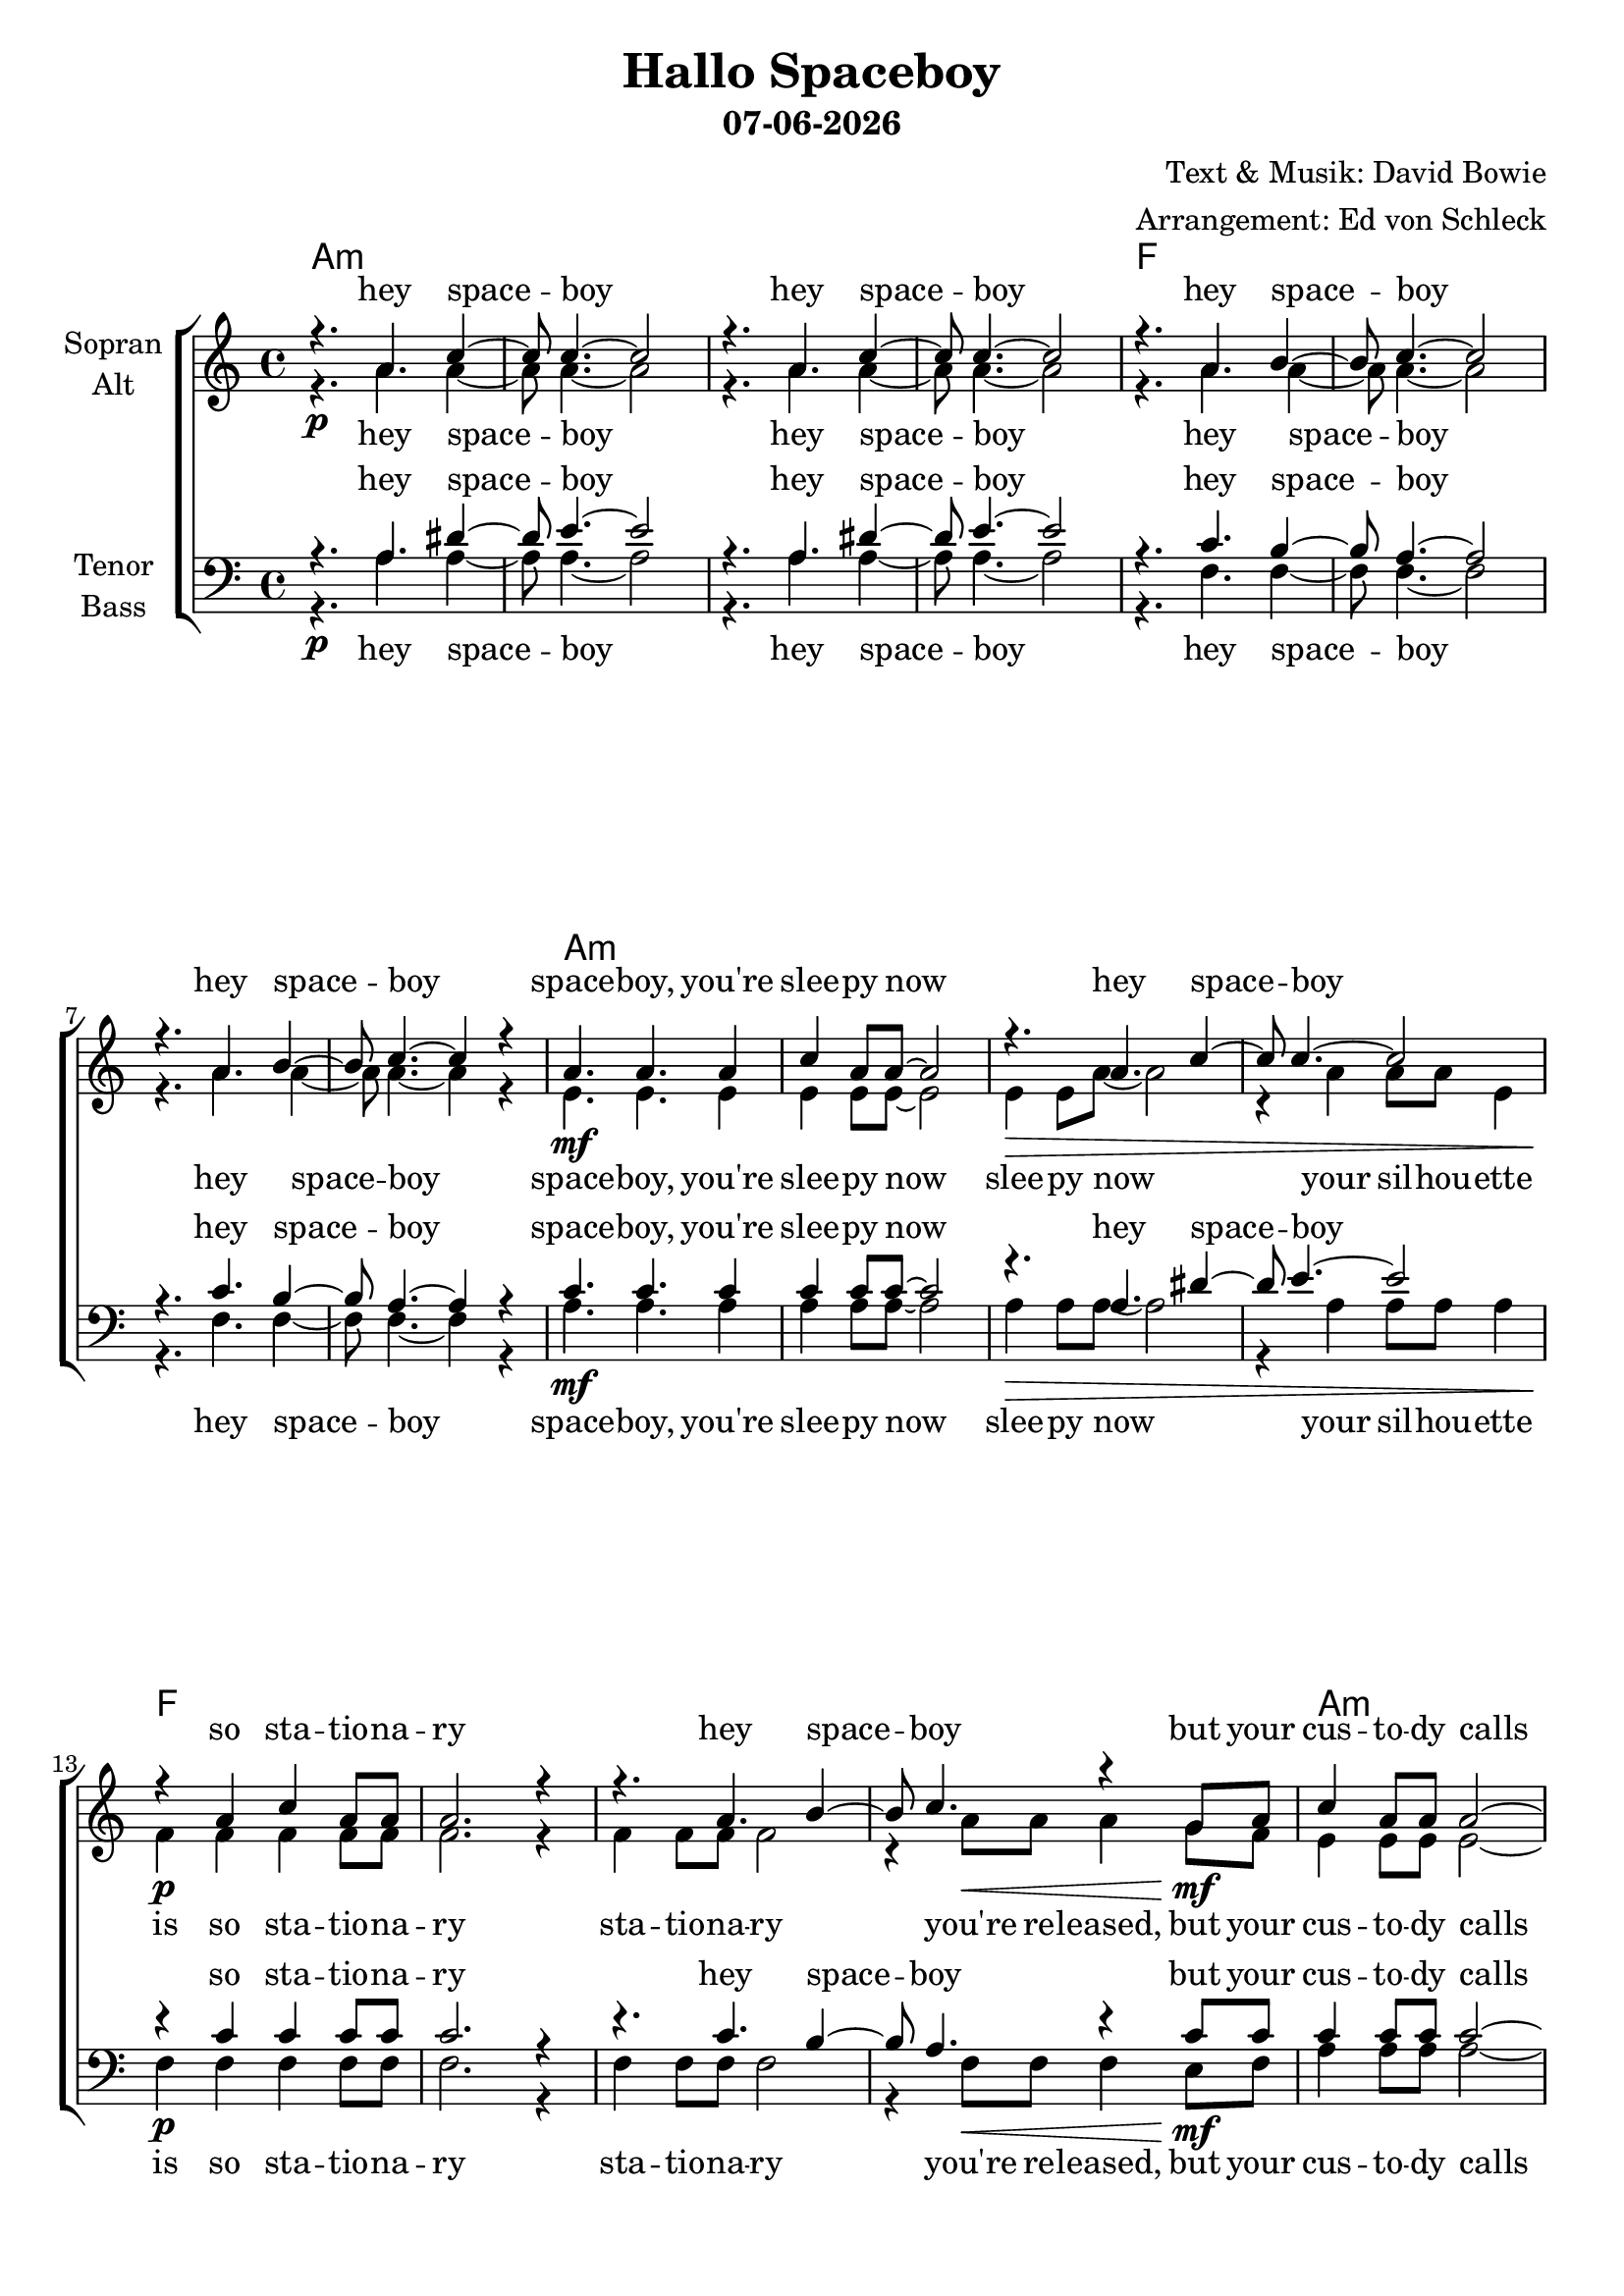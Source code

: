 \version "2.19.45"

\header {
  title = "Hallo Spaceboy"
  subtitle = #(strftime "%d-%m-%Y" (localtime (current-time)))
  composer = "Text & Musik: David Bowie"
  arranger = "Arrangement: Ed von Schleck"
}

global = {
  \key c \major
  \time 4/4
}

chordNames = \chordmode {
  \global
  \germanChords
  a1*4:m f
  
  a1*4:m f
  a1*4:m f
  
  g1*2 es f e1:7 e:aug
  
  a1*2:m f
  a1*2:m f1 d2:m e:aug
  a1*2:m f1:6 d2:m e:aug
  
  a1*4:m f
  a1*4:m f
  
  g1*2 es f e1:7 e:aug
  
  a1*2:m f
  a1*2:m f1 d2:m e:aug
  a1*2:m f1:6 
}

soprano = \relative c'' {
  \global
  r4. a4. c4~
  c8 c4.~ c2
  r4. a4. c4~
  c8 c4.~ c2
  
  r4. a4. b4~
  b8 c4.~ c2
  r4. a4. b4~
  b8 c4.~ c4 r
  
  a4. a4. a4
  c4 a8 a8~ a2
  r4. a4. c4~
  c8 c4.~ c2
  
  r4 a c a8 a
  a2. r4
  r4. a4. b4~
  b8 c4. r4 g8 a
  
  c4 a8 a a2~
  a2. r4
  r4. a4. c4~
  c8 c4.~ c4 r
  
  c1
  r4 c8 c c c d4~
  d8 a4.~ a2
  r4 a8 a a8. b16~ b8 c
  
  b2. r8 cis
  d2~ d8 r b c
  d4 \tuplet 3/2 { c bes bes~ } bes~
  bes2 r4 bes
  
  a4. a a4
  c8 a4 a8~ a4 r
  c8 gis4 gis8~ gis4 r
  r4 gis c8 c4 a8~
  
  
  a1
  r4 a c8 c4 a8~(
  a2 g)
  r2 c8 c4 c8~
  
  c a4.~ a2
  r4 a a8 g a4
  c8 a4 a8~ a2~
  a4 r2.
  
  r2.. c8~
  c a4. r4 e'8 d~
  d1
  r4 a a8 g a4
  
  c8 a4 a8~ a2~
  a1~
  a1
  r4 a a8 g a4
  
  c8 a4 a8~ a2~
  a1~
  a1
  r4 a a8 g a4
  
  c8 a4 a8~ a2~
  a1
  r4 a b c8 a~  
  a2. r4
  
  c1
  r4 c8 c c c d4~
  d8 a4.~ a2
  r4 a8 a a8. b16~ b8 c
  
  b2. r8 cis
  d2~ d8 r b c
  d4 \tuplet 3/2 { c bes bes~ } bes~
  bes2 r4 bes
  
  a4. a a4
  c8 a4 a8~ a4 r
  c8 gis4 gis8~ gis4 r
  r4 gis c8 c4 a8~
  
  
  a1
  r4 a c8 c4 a8~(
  a2 g)
  r2 c8 c4 c8~
  
  c a4.~ a2
  r4 a a8 g a4
  c8 a4 a8~ a2~
  a4 r2.
  
  r2.. c8~
  c a4. r4 e'8 d~
  d1\fermata
  \bar "|."
}

alto = \relative c'' {
  \global
  r4.\p a4. a4~
  a8 a4.~ a2
  r4. a4. a4~
  a8 a4.~ a2
  
  r4. a4. a4~
  a8 a4.~ a2
  r4. a4. a4~
  a8 a4.~ a4 r
  
  e4.\mf e4. e4
  e4 e8 e8~ e2
  e4\> e8 a8~ a2
  r4 a a8 a e4
  
  f\p f f f8 f
  f2. r4
  f4 f8 f f2
  r4 a8\< a a4 g8\mf f
  
  e4 e8 e e2~
  e2. r4
  e4 e8 e e2
  r4 e8\< e e g a4
  
  a1\f
  r4 a8\p a a a f4~
  f8 f4.~ f2
  r4 f8\mf f f8. g16~ g8 a
  
  g2. r8 g
  g2~ g8 r g a
  bes4 \tuplet 3/2 { a g g ~} g4~
  g2 r4 g
  
  f4. f f4
  es8 es4 es8~ es4 r
  e8\p e4 d8~ d4 r
  r e4\mf fis8 gis4 a8~(
  
  a2 g)
  r4 e e8 e4 f8~
  f1
  r2 f8 f4 e8~
  
  e e4.~ e2
  r4 e e8 e e4
  f8 e f4 f8 e f4~
  f4 r2.
  
  r4. e8~ e c4.~
  c2 r4 e8\p a~
  a1  %
  r4 a a8 g a4
  
  c8 a4 a8~ a2~
  a1~
  a1
  r4 a a8 g a4
  
  a8 f4 f8~ f2~
  f1~
  f1
  r4 f f8 e f4
  
  e8 e4 e8~ e2~
  e1
  r4 e e e8 e~  
  e2. r4
  
  a1
  r4 a8\p a a a f4~
  f8 f4.~ f2
  r4 f8\mf f f8. g16~ g8 a
  
  g2. r8 g
  g2~ g8 r g a
  bes4 \tuplet 3/2 { a g g ~} g4~
  g2 r4 g
  
  f4. f f4
  es8 es4 es8~ es4 r
  e8\p e4 d8~ d4 r
  r e4\mf fis8 gis4 a8~(
  
  a2 g)
  r4 e e8 e4 f8~
  f1
  r2 f8 f4 e8~
  
  e e4.~ e2
  r4 e e8 e e4
  f8 e f4 f8 e f4~
  f4 r2.
  
  r4. e8~ e c4.~
  c2 r4 e8\p a~
  a1
}

tenor = \relative c' {
  \global
  r4. a4. dis4~
  dis8 e4.~ e2
  r4. a,4. dis4~
  dis8 e4.~ e2 
  
  r4. c4. b4~
  b8 a4.~ a2
  r4. c4. b4~
  b8 a4.~ a4 r
  
  c4. c4. c4
  c4 c8 c8~ c2
  r4. a4. dis4~
  dis8 e4.~ e2
  
  r4 c c c8 c
  c2. r4
  r4. c4. b4~
  b8 a4. r4 c8 c
  
  c4 c8 c c2~
  c2. r4
  r4. a4. dis4~
  dis8 e4.~ e4 r
  
  c1
  r4 c8 c c c b4~
  b8 c4.~ c2
  r4 c8 c c8. b16~ b4~
  
  b4. b8 b2~
  b4. b8 b r d d
  es4 \tuplet 3/2 { es4 es es~ } es4~
  es2 r4 bes
  
  c4. c c4
  c8 c4 c8~ c4 r
  c8 b4 b8~ b4 r
  r4 b c8 c4 c8~(
  
  c2 b)
  r4 c c8 c4 c8~(
  c2 b)
  r2 a8 a4 c8~
  
  c c4.~ c2
  r4 c c8 c c4
  c8 c4 c8~ c2~
  c4 r c8 c4 c8~
  
  c a4.~ a2~
  a2 r4 e'8 f~
  f1 %
  r1
  
  
  r2 a,4 g8 a~
  a a4. c8 c4 a8~
  a1
  r1
  
  r2 a4 g8 a~
  a a4. c8 c4 a8~
  a1
  r1
  
  r2 a8 g4 a8~
  a4 a c8 c4 a8~
  a1
  r4 a8 g a g a4
  
  c1
  r4 c8 c c c b4~
  b8 c4.~ c2
  r4 c8 c c8. b16~ b4~
  
  b4. b8 b2~
  b4. b8 b r d d
  es4 \tuplet 3/2 { es4 es es~ } es4~
  es2 r4 bes
  
  c4. c c4
  c8 c4 c8~ c4 r
  c8 b4 b8~ b4 r
  r4 b c8 c4 c8~(
  
  c2 b)
  r4 c c8 c4 c8~(
  c2 b)
  r2 a8 a4 c8~
  
  c c4.~ c2
  r4 c c8 c c4
  c8 c4 c8~ c2~
  c4 r c8 c4 c8~
  
  c a4.~ a2~
  a2 r4 e'8 f~
  f1\fermata
}

bass = \relative c' {
  \global
  r4.\p a4. a4~
  a8 a4.~ a2
  r4. a4. a4~
  a8 a4.~ a2
  
  r4. f4. f4~
  f8 f4.~ f2
  r4. f4. f4~
  f8 f4.~ f4 r
  
  a4.\mf a4. a4
  a4 a8 a8~ a2
  a4\> a8 a8~ a2
  r4 a a8 a a4
  
  f4\p f f f8 f
  f2. r4
  f4 f8 f f2
  r4 f8\< f f4 e8\mf f
  
  a4 a8 a a2~
  a2. r4
  a4 a8 a a2
  r4 a8\< a a g e4
  
  f1\f
  r4 f8\p f f f f4~
  f8 f4.~ f2
  r4 f8\mf f f8. g16~ g4~
  
  g4. g8 g2~
  g4. g8 g r g f
  es4 \tuplet 3/2 { es4 es es~ } es4~
  es2 r4 es
  
  f4. f f4
  f8 f4 f8~ f4 r
  e8\p e4 e8~ e4 r
  r e\mf e8 e4 a8~
  
  a1
  r4 a4 a8 a4 f8~
  f1
  r2 f8 f4 a8~
  
  a a4.~ a2
  r4 a a8 g e4
  f8 e f4 f8 e f4(
  d) r e8 e4 a,8~
  
  a a4.~ a2~
  a2 r4 e'8\p a~
  a1 %
  r1
  
  
  r2 a4\mf g8 a~
  a a4. c8 c4 a8~
  a1
  r1
  
  r2 f4 f8 f~
  f f4. f8 f4 f8~
  f1
  r1
  
  r2 a8 g4 a8~
  a4 a c8 c4 a8~
  a1
  r4 a8\< g a g e4
  
  f1\f
  r4 f8\p f f f f4~
  f8 f4.~ f2
  r4 f8\mf f f8. g16~ g4~
  
  g4. g8 g2~
  g4. g8 g r g f
  es4 \tuplet 3/2 { es4 es es~ } es4~
  es2 r4 es
  
  f4. f f4
  f8 f4 f8~ f4 r
  e8\p e4 e8~ e4 r
  r e\mf e8 e4 a8~
  
  a1
  r4 a4 a8 a4 f8~
  f1
  r2 f8 f4 a8~
  
  a a4.~ a2
  r4 a a8 g e4
  f8 e f4 f8 e f4(
  d) r e8 e4 a,8~
  
  a a4.~ a2~
  a2 r4 e'8\p a~
  a1
}

heySpaceboy = \lyricmode {
  hey space -- boy
  hey space -- boy
  hey space -- boy
  hey space -- boy
}

girlsOrBoys = \lyricmode {
  do you like girls or boys or girls
  it's con -- fu -- sing these days
  but moon -- dust will co -- ver you
  co -- ver you
}


sopranoVerse = \lyricmode {
  \heySpaceboy
  space -- boy, you're slee -- py now
  hey space -- boy
  so sta -- tio -- na -- ry
  hey space -- boy
  but your cus -- to -- dy calls
  hey space -- boy
  free
  don't you want to be free
  \girlsOrBoys
  
  so bye bye love
  yeah bye bye love
  hal -- lo space -- boy
  this cha -- os is kil -- ling me
  space -- boy
  hal -- lo
  
  this cha -- os is kil -- ling me
  this cha -- os is kil -- ling me
  this cha -- os is kil -- ling me
  so slee -- py now
  
  free
  don't you want to be free
  \girlsOrBoys
  
  so bye bye love
  yeah bye bye love
  hal -- lo space -- boy
  this cha -- os is kil -- ling me
  space -- boy
  hal -- lo
  
}

altoVerse = \lyricmode {
  \heySpaceboy
  space -- boy, you're slee -- py now
  slee -- py now your sil -- hou -- ette is 
  so sta -- tio -- na -- ry
  sta -- tio -- na -- ry
  you're re -- leased, but your cus -- to -- dy calls
  cus -- to -- dy calls
  and I want to be free
  don't you want to be free
  \girlsOrBoys
  
  so bye bye love
  yeah bye bye love
  hal -- lo space -- boy
  this cha -- os  
  this cha -- os is kil -- ling me
  
  space -- boy
  hal -- lo
  
  this cha -- os is kil -- ling me
  this cha -- os is kil -- ling me
  this cha -- os is kil -- ling me
  so slee -- py now

  free
  don't you want to be free
  \girlsOrBoys
  
  so bye bye love
  yeah bye bye love
  hal -- lo space -- boy
  this cha -- os  
  this cha -- os is kil -- ling me
  
  space -- boy
  hal -- lo
}

tenorVerse = \lyricmode {
  \heySpaceboy
  space -- boy, you're slee -- py now
  hey space -- boy
  so sta -- tio -- na -- ry
  hey space -- boy
  but your cus -- to -- dy calls
  hey space -- boy
  free
  don't you want to be free
  \girlsOrBoys
  
  so bye bye love
  yeah bye bye love
  hal -- lo space -- boy
  this cha -- os is kil -- ling me
  
  hal -- lo space -- boy
  hal -- lo
  
  Ground to Ma -- jor, bye bye Tom
  dead the cir -- cuit, count -- down's wrong
  pla -- net earth, is con -- trol on
  
  do you want to be free
  don't you want to be free
  \girlsOrBoys
  
  so bye bye love
  yeah bye bye love
  hal -- lo space -- boy
  this cha -- os is kil -- ling me
  
  hal -- lo space -- boy
  hal -- lo
  
} 

bassVerse = \lyricmode {
  \heySpaceboy
  space -- boy, you're slee -- py now
  slee -- py now your sil -- hou -- ette is
  so sta -- tio -- na -- ry
  sta -- tio -- na -- ry
  you're re -- leased, but your cus -- to -- dy calls
  cus -- to -- dy calls
  and I want to be free
  don't you want to be free
  \girlsOrBoys
  
  so bye bye love
  yeah bye bye love
  hal -- lo space -- boy
  this cha -- os  
  this cha -- os is kil -- ling me
  hal -- lo space -- boy
  hal -- lo
  
  Ground to Ma -- jor, bye bye Tom
  dead the cir -- cuit, count -- down's wrong
  pla -- net earth, is con -- trol on
  
  do you want to be free
  don't you want to be free
  \girlsOrBoys
  
  so bye bye love
  yeah bye bye love
  hal -- lo space -- boy
  this cha -- os  
  this cha -- os is kil -- ling me
  hal -- lo space -- boy
  hal -- lo
}

chordsPart = \new ChordNames \chordNames

choirPart = \new ChoirStaff <<
  \new Staff = "sa" \with {
    instrumentName = \markup \center-column { "Sopran" "Alt" }
  } <<
    \new Voice = "soprano" { \voiceOne \soprano }
    \new Voice = "alto" { \voiceTwo \alto }
  >>
  \new Lyrics \with {
    alignAboveContext = "sa"
    \override VerticalAxisGroup #'staff-affinity = #DOWN
  } \lyricsto "soprano" \sopranoVerse
  \new Lyrics \lyricsto "alto" \altoVerse
  \new Staff = "tb" \with {
    instrumentName = \markup \center-column { "Tenor" "Bass" }
  } <<
    \clef bass
    \new Voice = "tenor" { \voiceOne \tenor }
    \new Voice = "bass" { \voiceTwo \bass }
  >>
  \new Lyrics \with {
    alignAboveContext = "tb"
    \override VerticalAxisGroup #'staff-affinity = #DOWN
  } \lyricsto "tenor" \tenorVerse
  \new Lyrics \lyricsto "bass" \bassVerse
>>

\score {
  <<
    \chordsPart
    \choirPart
  >>
  \layout { }
  \midi {
    \tempo 4=135
  }
}

